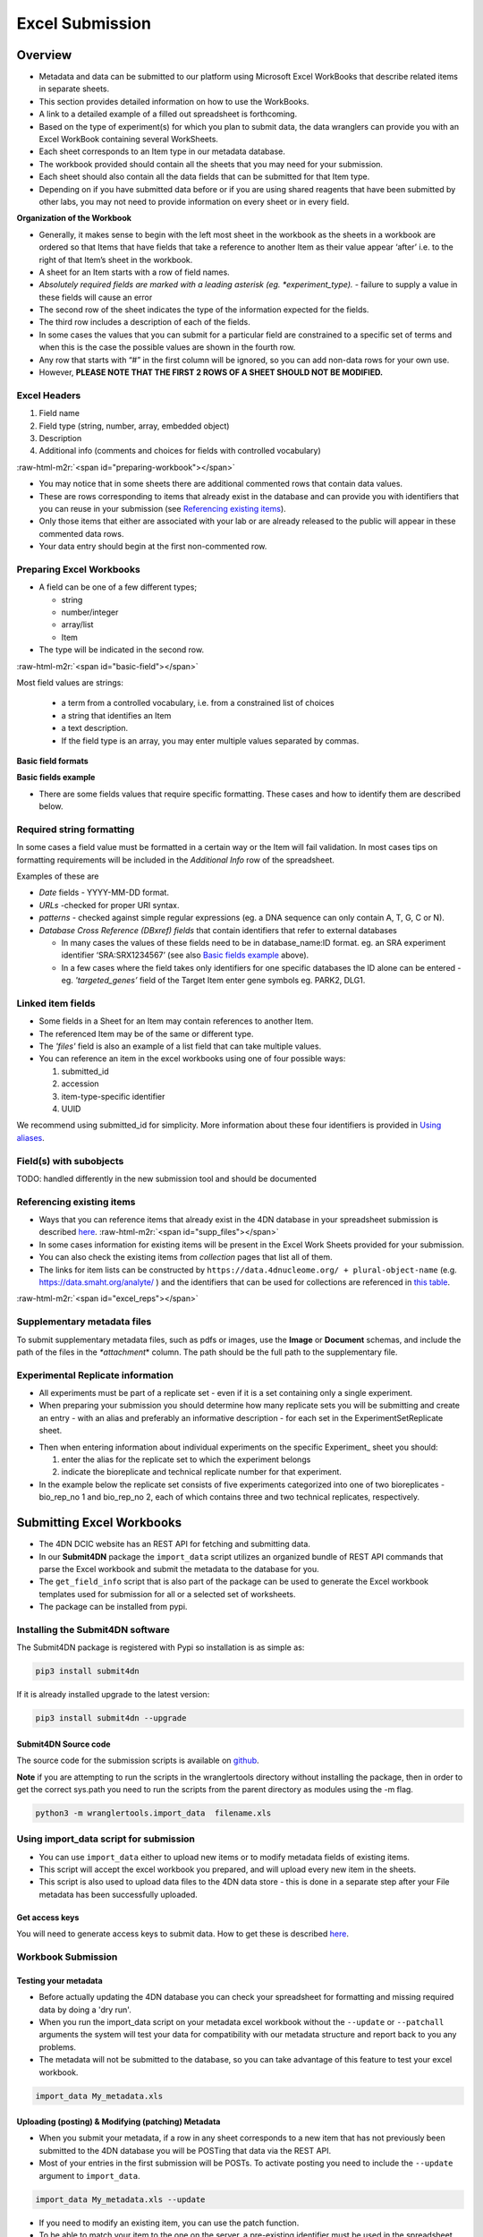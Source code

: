 .. role:: raw-html-m2r(raw)
   :format: html


================
Excel Submission
================


Overview
--------


* Metadata and data can be submitted to our platform using Microsoft Excel WorkBooks that describe related items in separate sheets.
* This section provides detailed information on how to use the WorkBooks.
* A link to a detailed example of a filled out spreadsheet is forthcoming.
* Based on the type of experiment(s) for which you plan to submit data, the data wranglers can provide you with an Excel WorkBook containing several WorkSheets.
* Each sheet corresponds to an Item type in our metadata database.
* The workbook provided should contain all the sheets that you may need for your submission.
* Each sheet should also contain all the data fields that can be submitted for that Item type.
* Depending on if you have submitted data before or if you are using shared reagents that have been submitted by other labs, you may not need to provide information on every sheet or in every field.

**Organization of the Workbook**


* Generally, it makes sense to begin with the left most sheet in the workbook as the sheets in a workbook are ordered so that Items that have fields that take a reference to another Item as their value appear ‘after’ i.e. to the right of that Item’s sheet in the workbook.
* A sheet for an Item starts with a row of field names.
* *Absolutely required fields are marked with a leading asterisk (eg. \*\ experiment_type).* - failure to supply a value in these fields will cause an error
* The second row of the sheet indicates the type of the information expected for the fields.
* The third row includes a description of each of the fields.
* In some cases the values that you can submit for a particular field are constrained to a specific set of terms and when this is the case the possible values are shown in the fourth row.
* Any row that starts with “#” in the first column will be ignored, so you can add non-data rows for your own use.
* However, **PLEASE NOTE THAT THE FIRST 2 ROWS OF A SHEET SHOULD NOT BE MODIFIED.**

Excel Headers
^^^^^^^^^^^^^

#. Field name
#. Field type (string, number, array, embedded object)
#. Description
#. Additional info (comments and choices for fields with controlled vocabulary)

:raw-html-m2r:`<span id="preparing-workbook"></span>`


* You may notice that in some sheets there are additional commented rows that contain data values.
* These are rows corresponding to items that already exist in the database and can provide you with identifiers that you can reuse in your submission (see `Referencing existing items </help/submitter-guide/getting-started#referencing-existing-objects>`_\ ).
* Only those items that either are associated with your lab or are already released to the public will appear in these commented data rows.
* Your data entry should begin at the first non-commented row.

Preparing Excel Workbooks
^^^^^^^^^^^^^^^^^^^^^^^^^


* A field can be one of a few different types;

  * string
  * number/integer
  * array/list
  * Item


* The type will be indicated in the second row.

:raw-html-m2r:`<span id="basic-field"></span>`


Most field values are strings:


  * a term from a controlled vocabulary, i.e. from a constrained list of choices
  * a string that identifies an Item
  * a text description.
  * If the field type is an array, you may enter multiple values separated by commas.

**Basic field formats**

.. image:: /static/img/docs/submitting-metadata/field_types.png
   :target: /static/img/docs/submitting-metadata/field_types.png
   :alt: Basic fields


**Basic fields example**

.. image:: /static/img/docs/submitting-metadata/basic_field_eg.png
   :target: /static/img/docs/submitting-metadata/basic_field_eg.png
   :alt: Basic fields examples



* There are some fields values that require specific formatting. These cases and how to identify them are described below.


Required string formatting
^^^^^^^^^^^^^^^^^^^^^^^^^^

In some cases a field value must be formatted in a certain way or the Item will fail validation. In most cases tips on formatting requirements will be included in the *Additional Info* row of the spreadsheet.

Examples of these are


* *Date* fields - YYYY-MM-DD format.
* *URLs* -checked for proper URI syntax.
* *patterns* - checked against simple regular expressions (eg. a DNA sequence can only contain A, T, G, C or N).
* *Database Cross Reference (DBxref) fields* that contain identifiers that refer to external databases

  * In many cases the values of these fields need to be in database_name:ID format. eg. an SRA experiment identifier ‘SRA:SRX1234567’ (see also `Basic fields example <#basic-field>`_ above).
  * In a few cases where the field takes only identifiers for one specific databases the ID alone can be entered - eg. *'targeted_genes’* field of the Target Item enter gene symbols eg. PARK2, DLG1.

Linked item fields
^^^^^^^^^^^^^^^^^^


* Some fields in a Sheet for an Item may contain references to another Item.
* The referenced Item may be of the same or different type.
* The *'files'* field is also an example of a list field that can take multiple values.
* You can reference an item in the excel workbooks using one of four possible ways:

  #. submitted_id
  #. accession
  #. item-type-specific identifier
  #. UUID

We recommend using submitted_id for simplicity. More information about these four identifiers is provided in `Using aliases </help/submitter-guide/getting-started#using-identifiers>`_.

Field(s) with subobjects
^^^^^^^^^^^^^^^^^^^^^^^^


TODO: handled differently in the new submission tool and should be documented


Referencing existing items
^^^^^^^^^^^^^^^^^^^^^^^^^^


* Ways that you can reference items that already exist in the 4DN database in your spreadsheet submission is described `here </help/submitter-guide/getting-started#referencing-existing-objects>`_.
  :raw-html-m2r:`<span id="supp_files"></span>`
* In some cases information for existing items will be present in the Excel Work Sheets provided for your submission.
* You can also check the existing items from *collection* pages that list all of them.
* The links for item lists can be constructed by ``https://data.4dnucleome.org/ + plural-object-name`` (e.g. https://data.smaht.org/analyte/ ) and the identifiers that can be used for collections are referenced in `this table <schema_info.md>`_.

:raw-html-m2r:`<span id="excel_reps"></span>`

Supplementary metadata files
^^^^^^^^^^^^^^^^^^^^^^^^^^^^

To submit supplementary metadata files, such as pdfs or images, use the **Image** or **Document** schemas, and include the path of the files in the *\ *attachment*\ * column.
The path should be the full path to the supplementary file.

Experimental Replicate information
^^^^^^^^^^^^^^^^^^^^^^^^^^^^^^^^^^


* All experiments must be part of a replicate set - even if it is a set containing only a single experiment.
* When preparing your submission you should determine how many replicate sets you will be submitting and create an entry - with an alias and preferably an informative description - for each set in the ExperimentSetReplicate sheet.


.. image:: /static/img/docs/submitting-metadata/repsets_w_desc.png
   :target: /static/img/docs/submitting-metadata/repsets_w_desc.png
   :alt: ExperimentSetReplicate example



* Then when entering information about individual experiments on the specific Experiment_ sheet you should:

  #. enter the alias for the replicate set to which the experiment belongs
  #. indicate the bioreplicate and technical replicate number for that experiment.


* In the example below the replicate set consists of five experiments categorized into one of two bioreplicates - bio_rep_no 1 and bio_rep_no 2, each of which contains three and two technical replicates, respectively.


.. image:: /static/img/docs/submitting-metadata/expts_w_rep_info.png
   :target: /static/img/docs/submitting-metadata/expts_w_rep_info.png
   :alt: Experiments with replicate info example


Submitting Excel Workbooks
--------------------------


* The 4DN DCIC website has an REST API for fetching and submitting data.
* In our **Submit4DN** package the ``import_data`` script utilizes an organized bundle of REST API commands that parse the Excel workbook and submit the metadata to the database for you.
* The ``get_field_info`` script that is also part of the package can be used to generate the Excel workbook templates used for submission for all or a selected set of worksheets.
* The package can be installed from pypi.

Installing the Submit4DN software
^^^^^^^^^^^^^^^^^^^^^^^^^^^^^^^^^

The Submit4DN package is registered with Pypi so installation is as simple as:

.. code-block:: console

   pip3 install submit4dn

If it is already installed upgrade to the latest version:

.. code-block:: console

   pip3 install submit4dn --upgrade

Submit4DN Source code
~~~~~~~~~~~~~~~~~~~~~

The source code for the submission scripts is available on `github <https://github.com/4dn-dcic/Submit4DN>`_.

**Note** if you are attempting to run the scripts in the wranglertools directory without installing the package, then in order to get the correct sys.path you need to run the scripts from the parent directory as modules using the -m flag.

.. code-block:: console

   python3 -m wranglertools.import_data  filename.xls

Using import_data script for submission
^^^^^^^^^^^^^^^^^^^^^^^^^^^^^^^^^^^^^^^


* You can use ``import_data`` either to upload new items or to modify metadata fields of existing items.
* This script will accept the excel workbook you prepared, and will upload every new item in the sheets.
* This script is also used to upload data files to the 4DN data store - this is done in a separate step after your File metadata has been successfully uploaded.

Get access keys
~~~~~~~~~~~~~~~

You will need to generate access keys to submit data.  How to get these is described `here </help/submitter-guide/getting-started#getting-connection-keys-for-the-4dn-dcic-servers>`_.

Workbook Submission
^^^^^^^^^^^^^^^^^^^

Testing your metadata
~~~~~~~~~~~~~~~~~~~~~


* Before actually updating the 4DN database you can check your spreadsheet for formatting and missing required data by doing a 'dry run'.
* When you run the import_data  script on your metadata excel workbook without the ``--update`` or ``--patchall`` arguments the system will test your data for compatibility with our metadata structure and report back to you any problems.
* The metadata will not be submitted to the database, so you can take advantage of this feature to test your excel workbook.

.. code-block:: console

   import_data My_metadata.xls

Uploading (posting) & Modifying (patching) Metadata
~~~~~~~~~~~~~~~~~~~~~~~~~~~~~~~~~~~~~~~~~~~~~~~~~~~


* When you submit your metadata, if a row in any sheet corresponds to a new item that has not previously been submitted to the 4DN database you will be POSTing that data via the REST API.
* Most of your entries in the first submission will be POSTs. To activate posting you need to include the ``--update`` argument to ``import_data``.

.. code-block:: console

   import_data My_metadata.xls --update


* If you need to modify an existing item, you can use the patch function.
* To be able to match your item to the one on the server, a pre-existing identifier must be used in the spreadsheet.
* If you included an alias when you posted the item, you can use this alias to reference the existing item in the database -- uuids, @ids, or accessions can also be used to `reference existing items </help/submitter-guide/getting-started#referencing-existing-objects>`_ in the database.
* If you don't use the ``--patchall`` argument when you run ``import_data`` and an existing entry is encountered, the script will prompt you ‘Do you wish to PATCH this item?’. You will be prompted for every existing item that is found in your workbook.
* The ``--patchall`` argument will allow automatic patching of each existing item, bypassing the prompts.

.. code-block:: console

   import_data My_metadata.xls --patchall

When your upload is aborted
~~~~~~~~~~~~~~~~~~~~~~~~~~~


* If for some reason the script fails in the middle of the upload process or errors are encountered for certain items, some items will have been posted while others will have not.
* When you fix the problem that caused the process to terminate, you can rerun the script using both the ``--patchall`` and ``--update`` arguments.
* Those items that had already been posted will be ‘patched’ using the data in the sheet and the items that had not been posted yet will be loaded.

.. code-block:: console

   import_data My_metadata.xls --patchall --update


* Functionality that will allow the deletion of all the data in a single field of an existing Item exists - however this can be a potentially dangerous operation.  If you determine that you need this functionality please contact us at the DCIC for more information.

Uploading files with import_data
^^^^^^^^^^^^^^^^^^^^^^^^^^^^^^^^


*
  The 4DN databased distinguishes two main categories of files:


  #. files that support the metadata, such as Documents or Images
  #. data files for which metadata is gathered and are specified in specific File items/sheets (eg. FileFastq).

*
  The first category can be uploaded along with the metadata by using the “attachment” fields in the excel workbook (eg. pdf, png, doc, …) as `described previously <#supp_files>`_.

*
  The second category includes the data files that are the results of experiments, eg. fastq files from HiC experiments.


  * These data files are bound to a File item with a specific type eg, FileFastq that contains relevant metadata about the specific result file.
  * Metadata for a file should be submitted as part of your experiment metadata submission as described above.
  * The actual file upload to the 4DN file store in the cloud will happen in a subsequent submission step. **NOTE that the filename is not part of the initial File metadata submission.**
  * This second step will be triggered by a successful metadata submission that passes review by the 4DN DCIC.

Data File upload
~~~~~~~~~~~~~~~~

**To upload your files:**


#. use the file submission excel sheet provided
#. copy paste all your file (FileFastq) aliases from your metadata excel sheet to the aliases field of the file submission sheet
#. Under filename enter the full paths to your files
#. use import_data with the ``--patchall`` argument to start upload.

The DCIC automatically checks file md5sums to confirm successful upload and to ensure that there are no duplicate files in the database.

**Tip** Upload using ftp is also supported, however the process currently transfers the files to your hard drive, uploads them to our system, and then deletes the copy from your local hard drive.  The files are processed sequentially so you need to have at least the amount of free space on your hard drive as the size of the largest file you wish to upload.  In addition, you must include your ftp login credentials in the ftp url, **which is definitely not a security best practice**.  For these reasons, if at all possible, it is recommended to install the Submit4DN package onto the server hosting the files to be submitted and use import_data as described above.  However, if that is not an option then your ftp urls should be formatted as follows:

``ftp://username:password@hostname/path/to/filename``

**To replace a file that has already been uploaded to 4DN** - that is to associate a different file with existing metadata,


* in the filename field include the new path for the existing alias
* **NOTE that every time you patch with a filename (even if it is the same filename) the file will be uploaded. Please use care when including a filename in your File metadata to avoid unnecessary uploads.**
* We plan to avoid this issue in future releases by pre-checking md5sums.

Generate a new Template Workbook
--------------------------------

To create the data submission xls forms, you can use get_field_info, which is part of the Submit4DN package.

The scripts accepts the following parameters:.

.. code-block::

   --keyfile      access key file path (default is “home_folder/keypairs.json”)
   --key           name of the key (default is “default”)
   --type          use for each sheet that you want to add to the excel workbook
   --descriptions  adds the descriptions in the second line (by default True)
   --enums         adds the enum options in the third line (by default True)
   --comments   adds the comments together with enums (by default False)
   --writexls        creates the xls file (by default True)
   --outfile          change the default file name "fields.xls" to a specified one



**Examples generating a single sheet:**

.. code-block::

   get_field_info --type Biosample
   get_field_info --type Biosample --comments
   get_field_info --type Biosample --comments --outfile biosample.xls



:raw-html-m2r:`<span id="rest"></span>`

**To get the complete list of relevant sheets in one workbook:**

.. code-block::

   get_field_info --type all --comments --outfile AllItems.xls
